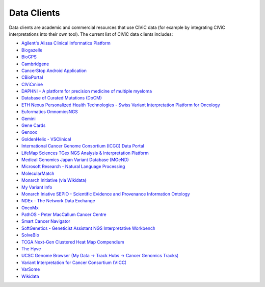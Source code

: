 Data Clients
============
Data clients are academic and commercial resources that use CIViC data (for example by integrating CIViC interpretations into their own tool). The current list of CIViC data clients includes:

- `Agilent's Alissa Clinical Informatics Platform <https://www.agilent.com/en/products/software-informatics/clinical-informatics-(alissa-platform)>`_
- `Biogazelle <https://www.biogazelle.com/>`_
- `BioGPS <http://biogps.org/plugin/1238/civic/>`_
- `Cambridgene <http://www.cambridgene.com/>`_
- `CancerStop Android Application <https://play.google.com/store/apps/details?id=com.sequilabs.cancerstop>`_
- `CBioPortal <http://www.cbioportal.org/>`_
- `CIViCmine <http://bionlp.bcgsc.ca/civicmine/>`_
- `DAPHNI – A platform for precision medicine of multiple myeloma <http://ascopubs.org/doi/10.1200/PO.18.00019>`_
- `Database of Curated Mutations (DoCM) <http://docm.genome.wustl.edu/>`_
- `ETH Nexus Personalized Health Technologies - Swiss Variant Interpretation Platform for Oncology <http://www.nexus.ethz.ch/>`_
- `Euformatics OmnomicsNGS <http://euformatics.com/ongs/>`_
- `Gemini <http://gemini.readthedocs.io/en/latest/>`_
- `Gene Cards <http://www.genecards.org/>`_
- `Genoox <https://www.genoox.com/>`_
- `GoldenHelix - VSClinical <http://goldenhelix.com/products/VarSeq/vsclinical.html>`_
- `International Cancer Genome Consortium (ICGC) Data Portal <https://dcc.icgc.org/>`_
- `LifeMap Sciences TGex NGS Analysis & Interpretation Platform <http://tgex.genecards.org/>`_
- `Medical Genomics Japan Variant Database (MGeND) <https://mgend.med.kyoto-u.ac.jp/>`_
- `Microsoft Research - Natural Language Processing <https://www.microsoft.com/en-us/research/wp-content/uploads/2017/05/tacl17.pdf>`_
- `MolecularMatch <https://www.molecularmatch.com/>`_
- `Monarch Initiative (via Wikidata) <https://monarchinitiative.org/>`_
- `My Variant Info <http://myvariant.info/>`_
- `Monarch Iniative SEPIO - Scientific Evidence and Provenance Information Ontology <https://github.com/monarch-initiative/SEPIO-ontology>`_
- `NDEx - The Network Data Exchange <http://www.ndexbio.org>`_
- `OncoMx <https://www.oncomx.org/>`_
- `PathOS - Peter MacCallum Cancer Centre <https://www.petermac.org/about/signature-centres/centre-clinical-cancer-genomics/molecular-diagnostic-software>`_
- `Smart Cancer Navigator <https://smart-cancer-navigator.github.io/app>`_
- `SoftGenetics - Geneticist Assistant NGS Interpretative Workbench <https://softgenetics.com/>`_
- `SolveBio <https://www.solvebio.com/>`_
- `TCGA Next-Gen Clustered Heat Map Compendium <http://tcga.ngchm.net/>`_
- `The Hyve <https://thehyve.nl/solutions/cbioportal/>`_
- `UCSC Genome Browser (My Data -> Track Hubs -> Cancer Genomics Tracks) <https://genome.ucsc.edu/cgi-bin/hgHubConnect>`_
- `Variant Interpretation for Cancer Consortium (VICC) <http://cancervariants.org/>`_
- `VarSome <https://varsome.com/>`_
- `Wikidata <https://www.wikidata.org/>`_
